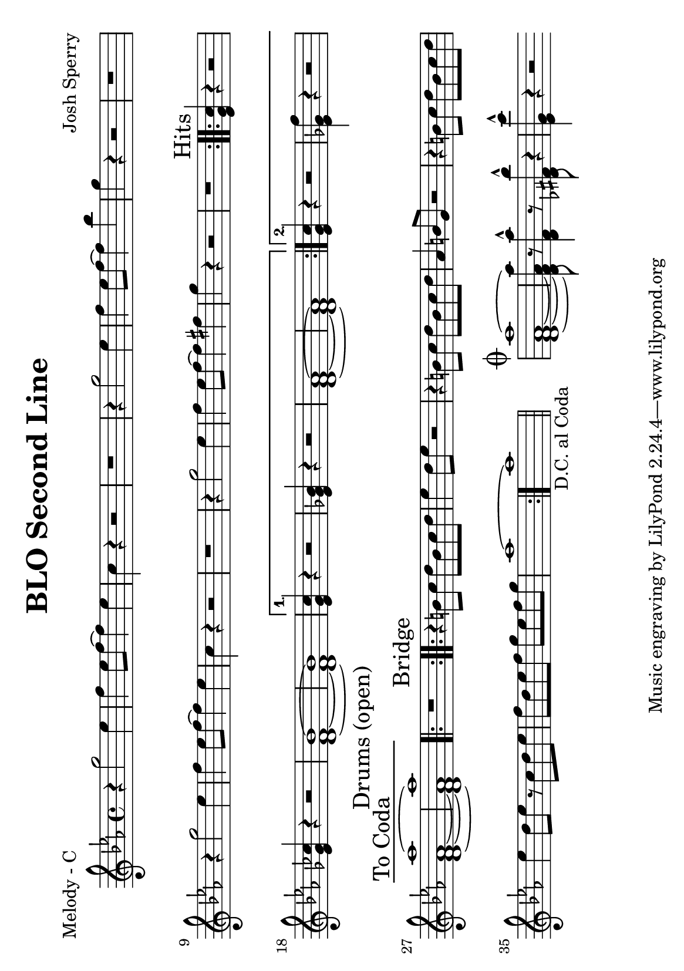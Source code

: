 \version "2.12.1"

\header {
	title = "BLO Second Line"
	composer = "Josh Sperry"
	}


% music pieces
%part: melody
melody = {
	\relative c'' { \key c \minor
	\repeat volta 2 {
	r4 g'2 ees4 | f ees8 f~ f4 ees | c r4 r2 | r1 |
	r4 g'2 ees4 | f ees8 f~ f4 bes | g r4 r2 | r1 |
	r4 g2 ees4 | f ees8 f~ f4 ees | c r4 r2 | r1 |
	r4 g'2 ees4 | f ees8 f~ f4 fis | g r4 r2 | r1 |}

	\mark Hits
	\repeat volta 2 {
	<ees, g c>4 r r2 | <ees ges ces>4 r4 r2 | <d f bes>1~ | <d f bes>1 | }
	\alternative {
		{ <ees g c>4 r r2 | <ees ges bes>4 r4 r2 | <d f aes>1~ | <d f aes>1 | }
		{ <ees g c>4 r r2 | <ees ges f'>4 r4 r2 | \mark "To Coda" <d f aes aes'>1~ | <d f aes aes'>1 | }
	}

	\mark "Drums (open)"
	\repeat volta 2 { r1 | }

	\mark Bridge
	\repeat volta 2 {
	r4 b'8 c d b c d | ees4 d8 ees r2 | r4 b8 c d b c d | aes4 b8 g r2 |
	r4 b8 c d b c d | ees4 d8 ees r c d ees | f d ees f g ees f g | aes1~ }
	aes1_\markup { \center-align D.C. al Coda } | \bar "||" 

	\stopStaff s1 | \startStaff %blank bar

	\mark \markup { \musicglyph #"scripts.coda" } 
	<d,, f aes aes'>1~ | <d f aes aes'>8 r8 <d f aes'>4-^ r8 <des fis bes'>8-^ r4 | <ees g c'>-^ r4 r2 | \bar ".|"

  }
}

%part: tenor
tenor = { 
	\relative c { \key c \minor
	\repeat volta 2 {
	  \repeat unfold 8 {
		g'4. g8~ g g g ges | f4. f8~ f f f fis | }
	  }

	\mark Hits
	\repeat volta 2 { 
		g4. g8~ g g g ges | f4. f8~ f f f fis | g4. g8~ g g g ges | f4. f8~ f f f fis | }
	\alternative {
		{ g4. g8~ g g g ges | f4. f8~ f f f fis | g4. g8~ g g g ges | f4. f8~ f f f fis | }
		{ <ees g>4 r r2 | <ees ges>4 r4 r2 | \mark "To Coda" <d f>1~ | <d f>1 | }
	  }

	\mark "Drums (open)"
	\repeat volta 2 { r1 | }

	\mark Bridge
	\repeat volta 2 {
	  \repeat unfold 4 {
		f4. f8~ f f f f | fis4. fis8~ fis fis fis fis | }
	}
	fis1_\markup { \center-align D.C. al Coda } | \bar "||"

	\stopStaff s1 | \startStaff %blank bar

	\mark \markup { \musicglyph #"scripts.coda" } 
	<d f>1~ | <d f>8 r8 <d f>4-^ r8 <des fis>8-^ r4 | <ees g>-^ r4 r2 | \bar ".|"
  }
}

%part: bass
bass = { 
	\relative c { \key c \minor
	\repeat volta 2 {
	  \repeat unfold 4 {
		c4. g c4 | bes4. f bes4 | c4. g c4 | des4. g, bes4 | }
	  }

	\mark Hits
	\repeat volta 2 {
		c4. g c4 | bes4. f bes4 | c4. g c4 | des4. g, bes4 | }
	\alternative {
	  	{ c4. g c4 | bes4. f bes4 | c4. g c4 | des4. g, bes4 | }
	  	{ c4. g c4 | bes4. f bes4 | \mark "To Coda" c4. g c4 | des4. g, bes4 | }
	  }

	\mark "Drums (open)"
	\repeat volta 2 { r1 | }

	\mark Bridge
	\repeat volta 2 {
	  \repeat unfold 4 {
		bes4. f bes4 | b4. fis b4 | }
	  }
	  b2_\markup { \center-align D.C. al Coda } b4 b | \bar "||" 
	
	\stopStaff s1 | \startStaff %blank bar

	\mark \markup { \musicglyph #"scripts.coda" } 
	g1~ | g8 r8 aes4-^ r8 bes8-^ r4 | c-^ r4 r2 | \bar ".|"
  }
}


%layout

#(set-default-paper-size "a5" 'landscape)


\book { 
  \header { poet = "Melody - C" }
    \score {
	<<
%	\new ChordNames { \set chordChanges = ##t \changes }
        \new Staff {
		\melody
	}
	>>
    }
%    \words
}
%}


\book { 
  \header { poet = "Bass - C" }
    \score {
	<<
%	\new ChordNames { \set chordChanges = ##t \changes }
        \new Staff { \clef bass
		\bass
	}
	>>
    }
%    \words
}
%}


\book { \header { poet = "Score" }
  \paper { #(set-paper-size "a4") }
    \score { 
      << 
%	\new ChordNames { \set chordChanges = ##t \changes }
	\new Staff { 
		\melody
	}
	\new Staff { \clef bass
		\tenor
	}
	\new Staff { \clef bass
		\bass
	}
      >> 
  } 
%    \words
}



\book { \header { poet = "MIDI" }
	\score {
	  <<
		\tempo 4=200
		\new Staff \with {midiInstrument = #"trumpet"} {  
		\melody
		}
		\new Staff \with {midiInstrument = #"trombone"} {  
		\tenor
		}
		\new Staff \with {midiInstrument = #"tuba"} {  
		\bass
		}
	  >>
	  \midi { }
	}
}
%}
